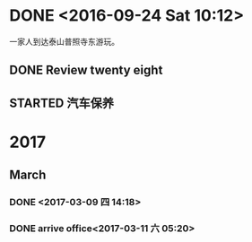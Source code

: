 * DONE <2016-09-24 Sat 10:12>
  CLOSED: [2016-09-24 Sat 15:05]
  :LOGBOOK:
  - State "DONE"       from "STARTED"    [2016-09-24 Sat 15:05]
  CLOCK: [2016-09-24 Sat 10:12]--[2016-09-24 Sat 10:18] =>  0:06
  :END:
一家人到达泰山普照寺东游玩。
** DONE Review twenty eight
   CLOSED: [2016-09-24 Sat 13:17]
   :LOGBOOK:
   - State "DONE"       from "STARTED"    [2016-09-24 Sat 13:17]
   CLOCK: [2016-09-24 Sat 10:18]--[2016-09-24 Sat 13:17] =>  2:59
   :END:
** STARTED 汽车保养
* 2017
** March
*** DONE <2017-03-09 四 14:18>
    CLOSED: [2017-03-09 四 14:14]
    :LOGBOOK:
    - State "DONE"       from "STARTED"    [2017-03-09 四 14:14]
    CLOCK: [2017-03-09 四 13:41]--[2017-03-09 四 14:00] =>  0:19
    :END:
*** DONE arrive office<2017-03-11 六 05:20>
    CLOSED: [2017-03-11 六 05:49]
    :LOGBOOK:
    - State "DONE"       from "STARTED"    [2017-03-11 六 05:49]
    CLOCK: [2017-03-11 六 05:00]--[2017-03-11 六 05:22] =>  0:22
    :END:
